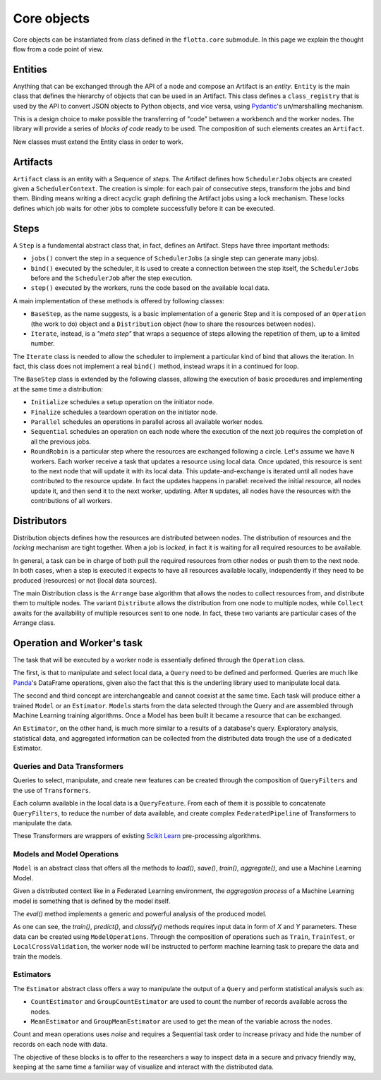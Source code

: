 ==============================
Core objects
==============================

Core objects can be instantiated from class defined in the ``flotta.core`` submodule.
In this page we explain the thought flow from a code point of view.

Entities
==============================

Anything that can be exchanged through the API of a node and compose an Artifact is an *entity*.
``Entity`` is the main class that defines the hierarchy of objects that can be used in an Artifact.
This class defines a ``class_registry`` that is used by the API to convert JSON objects to Python objects, and vice versa, using `Pydantic <https://docs.pydantic.dev/>`_'s un/marshalling mechanism.

This is a design choice to make possible the transferring of "code" between a workbench and the worker nodes.
The library will provide a series of *blocks of code* ready to be used.
The composition of such elements creates an ``Artifact``.

New classes must extend the Entity class in order to work.


Artifacts
==============================

``Artifact`` class is an entity with a Sequence of *steps*.
The Artifact defines how ``SchedulerJob``\s objects are created given a ``SchedulerContext``.
The creation is simple: for each pair of consecutive steps, transform the jobs and bind them.
Binding means writing a direct acyclic graph defining the Artifact jobs using a lock mechanism.
These locks defines which job waits for other jobs to complete successfully before it can be executed.


Steps
==============================

A ``Step`` is a fundamental abstract class that, in fact, defines an Artifact.
Steps have three important methods:

- ``jobs()`` convert the step in a sequence of ``SchedulerJob``\s (a single step can generate many jobs).
- ``bind()`` executed by the scheduler, it is used to create a connection between the step itself, the ``SchedulerJob``\s before and  the ``SchedulerJob`` after the step execution.
- ``step()`` executed by the workers, runs the code based on the available local data.

A main implementation of these methods is offered by following classes:

- ``BaseStep``, as the name suggests, is a basic implementation of a generic Step and it is composed of an ``Operation`` (the work to do) object and a ``Distribution`` object (how to share the resources between nodes).
- ``Iterate``, instead, is a *"meta step"* that wraps a sequence of steps allowing the repetition of them, up to a limited number.

The ``Iterate`` class is needed to allow the scheduler to implement a particular kind of bind that allows the iteration.
In fact, this class does not implement a real ``bind()`` method, instead wraps it in a continued for loop.

The ``BaseStep`` class is extended by the following classes, allowing the execution of basic procedures and implementing at the same time a distribution:

- ``Initialize`` schedules a setup operation on the initiator node.
- ``Finalize`` schedules a teardown operation on the initiator node.
- ``Parallel`` schedules an operations in parallel across all available worker nodes.
- ``Sequential`` schedules an operation on each node where the execution of the next job requires the completion of all the previous jobs.
- ``RoundRobin`` is a particular step where the resources are exchanged following a circle. Let's assume we have ``N`` workers. Each worker receive a task that updates a resource using local data. Once updated, this resource is sent to the next node that will update it with its local data. This update-and-exchange is iterated until all nodes have contributed to the resource update. In fact the updates happens in parallel: received the initial resource, all nodes update it, and then send it to the next worker, updating. After ``N`` updates, all nodes have the resources with the contributions of all workers.


Distributors
==============================

Distribution objects defines how the resources are distributed between nodes.
The distribution of resources and the *locking* mechanism are tight together.
When a job is *locked*, in fact it is waiting for all required resources to be available.

In general, a task can be in charge of both pull the required resources from other nodes or push them to the next node.
In both cases, when a step is executed it expects to have all resources available locally, independently if they need to be produced (resources) or not (local data sources).

The main Distribution class is the ``Arrange`` base algorithm that allows the nodes to collect resources from, and distribute them to multiple nodes. The variant ``Distribute`` allows the distribution from one node to multiple nodes, while ``Collect`` awaits for the availability of multiple resources sent to one node. In fact, these two variants are particular cases of the Arrange class.


Operation and Worker's task
==============================

The task that will be executed by a worker node is essentially defined through the ``Operation`` class.

The first, is that to manipulate and select local data, a ``Query`` need to be defined and performed.
Queries are much like `Panda <https://pandas.pydata.org/>`_'s DataFrame operations, given also the fact that this is the underling library used to manipulate local data.

The second and third concept are interchangeable and cannot coexist at the same time.
Each task will produce either a trained ``Model`` or an ``Estimator``.
``Model``\s starts from the data selected through the Query and are assembled through Machine Learning training algorithms.
Once a Model has been built it became a resource that can be exchanged.

An ``Estimator``, on the other hand, is much more similar to a results of a database's query.
Exploratory analysis, statistical data, and aggregated information can be collected from the distributed data trough the use of a dedicated Estimator.


Queries and Data Transformers
------------------------------

Queries to select, manipulate, and create new features can be created through the composition of ``QueryFilters`` and the use of ``Transformers``.

Each column available in the local data is a ``QueryFeature``.
From each of them it is possible to concatenate ``QueryFilters``, to reduce the number of data available, and create complex ``FederatedPipeline`` of Transformers to manipulate the data.

These Transformers are wrappers of existing `Scikit Learn <https://scikit-learn.org/stable/>`_ pre-processing algorithms.


Models and Model Operations
------------------------------

``Model`` is an abstract class that offers all the methods to `load()`, `save()`, `train()`, `aggregate()`, and use a Machine Learning Model.

Given a distributed context like in a Federated Learning environment, the *aggregation process* of a Machine Learning model is something that is defined by the model itself.

The `eval()` method implements a generic and powerful analysis of the produced model.

As one can see, the `train()`, `predict()`, and `classify()` methods requires input data in form of `X` and `Y` parameters.
These data can be created using ``ModelOperations``.
Through the composition of operations such as ``Train``, ``TrainTest``, or ``LocalCrossValidation``, the worker node will be instructed to perform machine learning task to prepare the data and train the models.


Estimators 
-----------------------------------------

The ``Estimator`` abstract class offers a way to manipulate the output of a ``Query`` and perform statistical analysis such as:

- ``CountEstimator`` and ``GroupCountEstimator`` are used to count the number of records available across the nodes.
- ``MeanEstimator`` and ``GroupMeanEstimator`` are used to get the mean of the variable across the nodes.

Count and mean operations uses *noise* and requires a Sequential task order to increase privacy and hide the number of records on each node with data.

The objective of these blocks is to offer to the researchers a way to inspect data in a secure and privacy friendly way, keeping at the same time a familiar way of visualize and interact with the distributed data.
